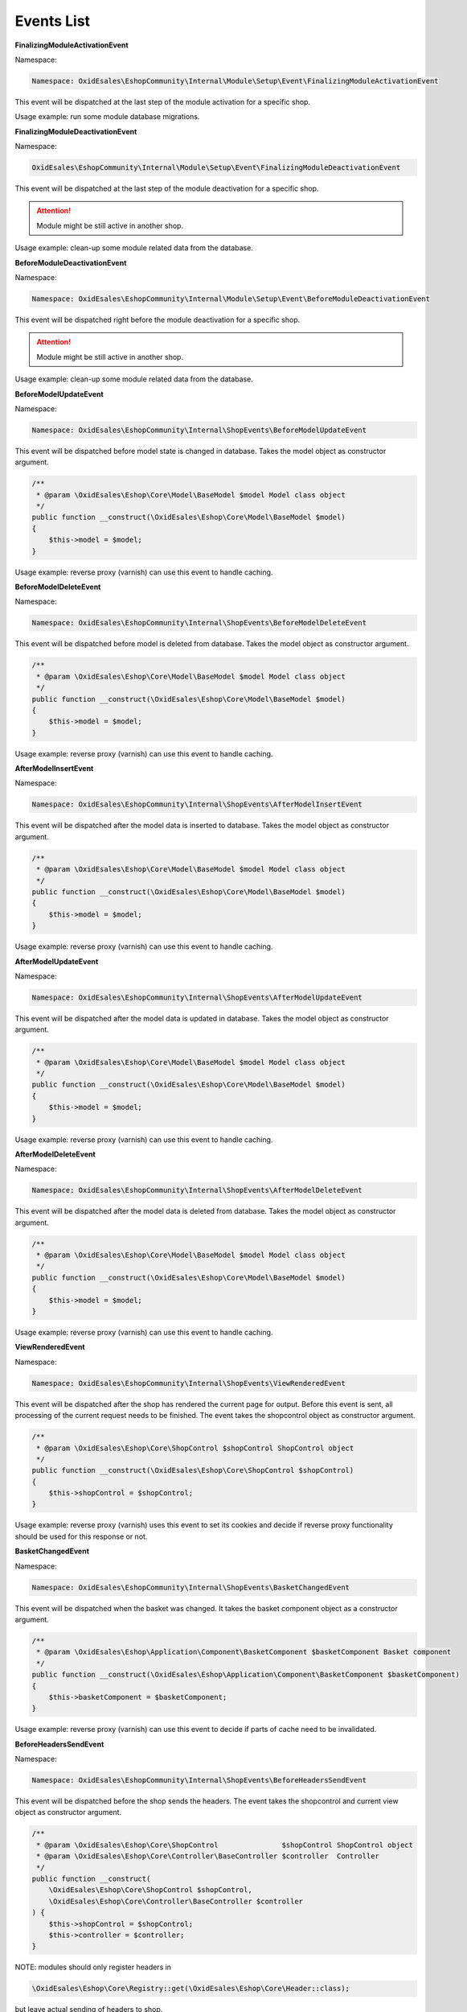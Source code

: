 Events List
===========

**FinalizingModuleActivationEvent**

Namespace:

.. code-block:: php

    Namespace: OxidEsales\EshopCommunity\Internal\Module\Setup\Event\FinalizingModuleActivationEvent

This event will be dispatched at the last step of the module activation for a specific shop.

Usage example: run some module database migrations.

**FinalizingModuleDeactivationEvent**

Namespace:

.. code-block:: php

    OxidEsales\EshopCommunity\Internal\Module\Setup\Event\FinalizingModuleDeactivationEvent

This event will be dispatched at the last step of the module deactivation for a specific shop.

.. attention::

    Module might be still active in another shop.

Usage example: clean-up some module related data from the database.

**BeforeModuleDeactivationEvent**

Namespace:

.. code-block:: php

    Namespace: OxidEsales\EshopCommunity\Internal\Module\Setup\Event\BeforeModuleDeactivationEvent

This event will be dispatched right before the module deactivation for a specific shop.

.. attention::

    Module might be still active in another shop.

Usage example: clean-up some module related data from the database.

**BeforeModelUpdateEvent**

Namespace:

.. code-block:: php

    Namespace: OxidEsales\EshopCommunity\Internal\ShopEvents\BeforeModelUpdateEvent

This event will be dispatched before model state is changed in database.
Takes the model object as constructor argument.

.. code-block:: php

    /**
     * @param \OxidEsales\Eshop\Core\Model\BaseModel $model Model class object
     */
    public function __construct(\OxidEsales\Eshop\Core\Model\BaseModel $model)
    {
        $this->model = $model;
    }

Usage example: reverse proxy (varnish) can use this event to handle caching.


**BeforeModelDeleteEvent**

Namespace:

.. code-block:: php

    Namespace: OxidEsales\EshopCommunity\Internal\ShopEvents\BeforeModelDeleteEvent

This event will be dispatched before model is deleted from database.
Takes the model object as constructor argument.

.. code-block:: php

    /**
     * @param \OxidEsales\Eshop\Core\Model\BaseModel $model Model class object
     */
    public function __construct(\OxidEsales\Eshop\Core\Model\BaseModel $model)
    {
        $this->model = $model;
    }

Usage example: reverse proxy (varnish) can use this event to handle caching.


**AfterModelInsertEvent**

Namespace:

.. code-block:: php

    Namespace: OxidEsales\EshopCommunity\Internal\ShopEvents\AfterModelInsertEvent

This event will be dispatched after the model data is inserted to database.
Takes the model object as constructor argument.

.. code-block:: php

    /**
     * @param \OxidEsales\Eshop\Core\Model\BaseModel $model Model class object
     */
    public function __construct(\OxidEsales\Eshop\Core\Model\BaseModel $model)
    {
        $this->model = $model;
    }

Usage example: reverse proxy (varnish) can use this event to handle caching.


**AfterModelUpdateEvent**

Namespace:

.. code-block:: php

    Namespace: OxidEsales\EshopCommunity\Internal\ShopEvents\AfterModelUpdateEvent

This event will be dispatched after the model data is updated in database.
Takes the model object as constructor argument.

.. code-block:: php

    /**
     * @param \OxidEsales\Eshop\Core\Model\BaseModel $model Model class object
     */
    public function __construct(\OxidEsales\Eshop\Core\Model\BaseModel $model)
    {
        $this->model = $model;
    }

Usage example: reverse proxy (varnish) can use this event to handle caching.


**AfterModelDeleteEvent**

Namespace:

.. code-block:: php

    Namespace: OxidEsales\EshopCommunity\Internal\ShopEvents\AfterModelDeleteEvent

This event will be dispatched after the model data is deleted from database.
Takes the model object as constructor argument.

.. code-block:: php

    /**
     * @param \OxidEsales\Eshop\Core\Model\BaseModel $model Model class object
     */
    public function __construct(\OxidEsales\Eshop\Core\Model\BaseModel $model)
    {
        $this->model = $model;
    }

Usage example: reverse proxy (varnish) can use this event to handle caching.


**ViewRenderedEvent**

Namespace:

.. code-block:: php

    Namespace: OxidEsales\EshopCommunity\Internal\ShopEvents\ViewRenderedEvent

This event will be dispatched after the shop has rendered the current
page for output. Before this event is sent, all processing of the current request
needs to be finished. The event takes the shopcontrol object as constructor argument.

.. code-block:: php

    /**
     * @param \OxidEsales\Eshop\Core\ShopControl $shopControl ShopControl object
     */
    public function __construct(\OxidEsales\Eshop\Core\ShopControl $shopControl)
    {
        $this->shopControl = $shopControl;
    }

Usage example: reverse proxy (varnish) uses this event to set its cookies and decide if
reverse proxy functionality should be used for this response or not.


**BasketChangedEvent**

Namespace:

.. code-block:: php

    Namespace: OxidEsales\EshopCommunity\Internal\ShopEvents\BasketChangedEvent

This event will be dispatched when the basket was changed. It takes the basket component object
as a constructor argument.

.. code-block:: php

    /**
     * @param \OxidEsales\Eshop\Application\Component\BasketComponent $basketComponent Basket component
     */
    public function __construct(\OxidEsales\Eshop\Application\Component\BasketComponent $basketComponent)
    {
        $this->basketComponent = $basketComponent;
    }

Usage example: reverse proxy (varnish) can use this event to decide if parts of cache need to be invalidated.


**BeforeHeadersSendEvent**

Namespace:

.. code-block:: php

    Namespace: OxidEsales\EshopCommunity\Internal\ShopEvents\BeforeHeadersSendEvent

This event will be dispatched before the shop sends the headers.
The event takes the shopcontrol and current view object as constructor argument.

.. code-block:: php

    /**
     * @param \OxidEsales\Eshop\Core\ShopControl               $shopControl ShopControl object
     * @param \OxidEsales\Eshop\Core\Controller\BaseController $controller  Controller
     */
    public function __construct(
        \OxidEsales\Eshop\Core\ShopControl $shopControl,
        \OxidEsales\Eshop\Core\Controller\BaseController $controller
    ) {
        $this->shopControl = $shopControl;
        $this->controller = $controller;
    }

NOTE: modules should only register headers in

.. code-block:: php

    \OxidEsales\Eshop\Core\Registry::get(\OxidEsales\Eshop\Core\Header::class);

but leave actual sending of headers to shop.

Usage example: reverse proxy (varnish) uses this event to set its cookies and decide if
reverse proxy functionality should be used for this response or not.


**ApplicationExitEvent**

Namespace:

.. code-block:: php

    Namespace: OxidEsales\EshopCommunity\Internal\ShopEvents\ApplicationExitEvent

This event will be dispatched when the shop is preparing for emergency exit.

NOTE: modules should only register headers in

.. code-block:: php

    \OxidEsales\Eshop\Core\Registry::get(\OxidEsales\Eshop\Core\Header::class);

but leave actual sending of headers to shop.

Usage example: reverse proxy (varnish) can use this event to ensure all headers and cookies needed by the module
are in place for the next request.


**AllCookiesRemovedEvent**

Namespace:

.. code-block:: php

    Namespace: OxidEsales\EshopCommunity\Internal\ShopEvents\AllCookiesRemovedEvent

This event will be dispatched after the shop called the cookie removal method. For example in case of cookienote decline,
shop has to remove all cookies.

Usage example: reverse proxy (varnish) can use this event to remove module specific cookies as well.


**ShopConfigurationChangedEvent**

Namespace:

.. code-block:: php

    Namespace: OxidEsales\EshopCommunity\Internal\Adapter\Configuration\Event\ShopConfigurationChangedEvent

This event will be triggered when shop configuration was changed in database.
It takes the configuration variable name and shop id the data was changed for as constructor argument.

.. code-block:: php

    /**
     * @param string $configurationVariable Config varname.
     * @param int    $shopId                Shop id.
     */
    public function __construct(string $configurationVariable, int $shopId)
    {
        $this->configurationVariable = $configurationVariable;
        $this->shopId = $shopId;
    }

Usage example: reverse proxy (varnish) can use this event to invalidate parts of cache depending on places
affected by configuration change.


**SettingChangedEvent**

Namespace:

.. code-block:: php

    Namespace: OxidEsales\EshopCommunity\Internal\Module\Setting\Event\SettingChangedEvent

This event will be triggered when shop module settings have been changed in database.
It takes the configuration variable name, shop id and module string (prefixed like used in oxconfig.oxmodule)
as constructor arguments.

.. code-block:: php

    /**
     * @param string $configurationVariable Config varname.
     * @param int    $shopId                Shop id.
     * @param string $module                Module information as in oxconfig.oxmodule
     */

Usage example: reverse proxy (varnish) can use this event to invalidate parts of cache depending on places
affected by configuration change.


**ThemeSettingChangedEvent**

Namespace:

.. code-block:: php

    Namespace: OxidEsales\EshopCommunity\Internal\Theme\Event\ThemeSettingChangedEvent

This event will be triggered when theme settings have been changed in database.
It takes the configuration variable name, shop id and theme string (prefixed like used in oxconfig.oxmodule)
as constructor arguments.

.. code-block:: php

    /**
     * @param string $configurationVariable Config varname.
     * @param int    $shopId                Shop id.
     * @param string $theme                 Theme information as in oxconfig.oxmodule
     */

Usage example: Modules can use this event to invalidate parts of cache depending on places
affected by configuration change.


**BeforeSessionStartEvent**

Namespace:

.. code-block:: php

    Namespace: OxidEsales\EshopCommunity\Internal\ShopEvents\BeforeSessionStartEvent

This event will be dispatched by shop to inform services that session is about to be started.

Usage example: reverse proxy (varnish) can use this event to set the required session cache limiter.


**AfterRequestProcessedEvent**

Namespace:

.. code-block:: php

    Namespace: OxidEsales\EshopCommunity\Internal\ShopEvents\AfterRequestProcessedEvent

This event will be dispatched by shop to inform services that a request has been processed.

Usage example: reverse proxy (varnish) can use this event to execute cache before shop redirects.


**ConfigurationErrorEvent**

Namespace:

.. code-block:: php

	Namespace: OxidEsales\EshopCommunity\Internal\Application\Events\ConfigurationErrorEvent

This is a generic event that should never be dispatched as itself. This event should
be subclassed for various configuration errors (an example is the `ServicesYamlConfigurationErrorEvent`).
This parent class defines an error level that can be called with `getErrorLevel()`. This error level
may for example be mapped to a log level.

**ProjectYamlChangedEvent**

Namespace:

.. code-block:: php

	Namespace: OxidEsales\EshopCommunity\Internal\Application\Events\ProjectYamlChangedEvent
	
This event will be dispatched after the generated services file for the DI container changed.
This happens for example when a module, that has its own `services.yaml` file, is activated.

Usage example: Reset the DI container when the `generated_services.yaml` file changes (there
is probably no other use case).

**ServicesYamlConfigurationErrorEvent**

Namespace:

.. code-block:: php

	Namespace: OxidEsales\EshopCommunity\Internal\Module\Setup\Event\ServicesYamlConfigurationErrorEvent

Extends the `ConfigurationErrorEvent`.

This event will be dispatched when there are classes referenced in a `services.yaml` file of a module
that are not loadable.

Usage example: The EventLoggingSubscriber writes this error to the log file.